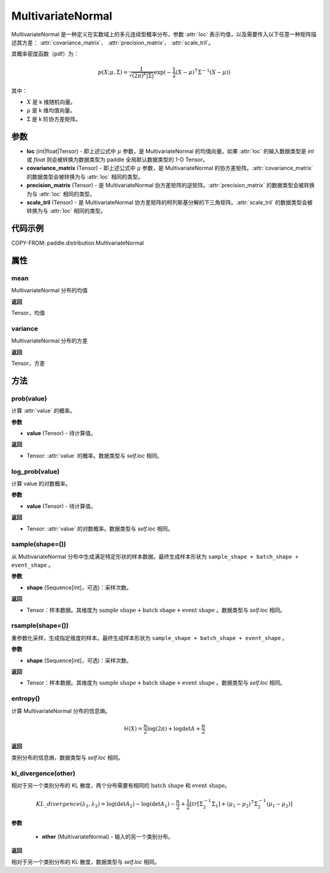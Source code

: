 .. _cn_api_paddle_distribution_MultivariateNormal:

MultivariateNormal
-------------------------------

.. py:class:: paddle.distribution.MultivariateNormal(loc, covariance_matrix=None, precision_matrix=None, scale_tril=None)


MultivariateNormal 是一种定义在实数域上的多元连续型概率分布，参数 :attr:`loc` 表示均值，以及需要传入以下任意一种矩阵描述其方差：
:attr:`covariance_matrix`、 :attr:`precision_matrix`、 :attr:`scale_tril`。

其概率密度函数（pdf）为：

.. math::

    p(X ;\mu, \Sigma) = \frac{1}{\sqrt{(2\pi)^k |\Sigma|}} \exp(-\frac{1}{2}(X - \mu)^{\intercal} \Sigma^{-1} (X - \mu))

其中：

- :math:`X` 是 k 维随机向量。
- :math:`\mu` 是 k 维均值向量。
- :math:`\Sigma` 是 k 阶协方差矩阵。


参数
:::::::::

- **loc** (int|float|Tensor) - 即上述公式中 :math:`\mu` 参数，是 MultivariateNormal 的均值向量。如果 :attr:`loc` 的输入数据类型是 `int` 或 `float` 则会被转换为数据类型为 paddle 全局默认数据类型的 1-D Tensor。

- **covariance_matrix** (Tensor) - 即上述公式中 :math:`\mu` 参数，是 MultivariateNormal 的协方差矩阵。:attr:`covariance_matrix` 的数据类型会被转换为与 :attr:`loc` 相同的类型。

- **precision_matrix** (Tensor) - 是 MultivariateNormal 协方差矩阵的逆矩阵。:attr:`precision_matrix` 的数据类型会被转换为与 :attr:`loc` 相同的类型。

- **scale_tril** (Tensor) - 是 MultivariateNormal 协方差矩阵的柯列斯基分解的下三角矩阵。:attr:`scale_tril` 的数据类型会被转换为与 :attr:`loc` 相同的类型。


代码示例
:::::::::

COPY-FROM: paddle.distribution.MultivariateNormal

属性
:::::::::

mean
'''''''''

MultivariateNormal 分布的均值

**返回**

Tensor，均值

variance
'''''''''

MultivariateNormal 分布的方差

**返回**

Tensor，方差

方法
:::::::::

prob(value)
'''''''''

计算 :attr:`value` 的概率。

**参数**

- **value** (Tensor) - 待计算值。

**返回**

- Tensor: :attr:`value` 的概率。数据类型与 `self.loc` 相同。


log_prob(value)
'''''''''

计算 value 的对数概率。

**参数**

- **value** (Tensor) - 待计算值。

**返回**

- Tensor: :attr:`value` 的对数概率。数据类型与 `self.loc` 相同。


sample(shape=())
'''''''''

从 MultivariateNormal 分布中生成满足特定形状的样本数据。最终生成样本形状为 ``sample_shape + batch_shape + event_shape`` 。

**参数**

- **shape** (Sequence[int]，可选)：采样次数。

**返回**

- Tensor：样本数据。其维度为 :math:`\text{sample shape} + \text{batch shape} + \text{event shape}` 。数据类型与 `self.loc` 相同。


rsample(shape=())
'''''''''

重参数化采样，生成指定维度的样本。最终生成样本形状为 ``sample_shape + batch_shape + event_shape`` 。

**参数**

- **shape** (Sequence[int]，可选)：采样次数。

**返回**

- Tensor：样本数据。其维度为 :math:`\text{sample shape} + \text{batch shape} + \text{event shape}` 。数据类型与 `self.loc` 相同。


entropy()
'''''''''

计算 MultivariateNormal 分布的信息熵。

.. math::

    \mathcal{H}(X) = \frac{n}{2} \log(2\pi) + \log {\det A} + \frac{n}{2}

**返回**

类别分布的信息熵，数据类型与 `self.loc` 相同。


kl_divergence(other)
'''''''''

相对于另一个类别分布的 KL 散度，两个分布需要有相同的 :math:`\text{batch shape}` 和 :math:`\text{event shape}`。

.. math::

    KL\_divergence(\lambda_1, \lambda_2) = \log(\det A_2) - \log(\det A_1) -\frac{n}{2} +\frac{1}{2}[tr [\Sigma_2^{-1} \Sigma_1] + (\mu_1 - \mu_2)^{\intercal} \Sigma_2^{-1}  (\mu_1 - \mu_2)]

**参数**

    - **other** (MultivariateNormal) - 输入的另一个类别分布。

**返回**

相对于另一个类别分布的 KL 散度，数据类型与 `self.loc` 相同。

